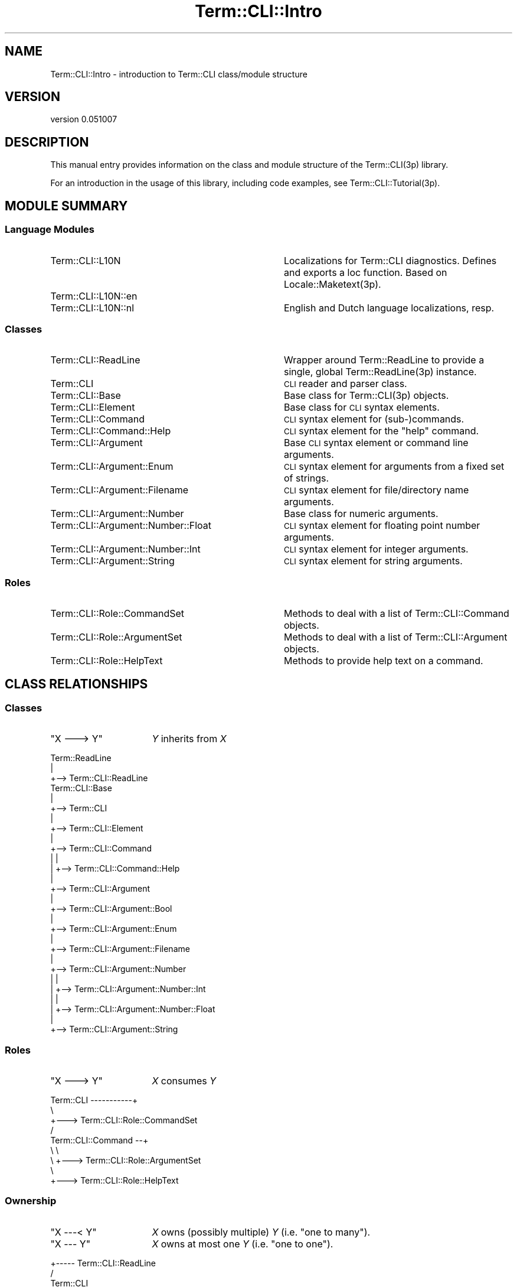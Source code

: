 .\" Automatically generated by Pod::Man 4.14 (Pod::Simple 3.40)
.\"
.\" Standard preamble:
.\" ========================================================================
.de Sp \" Vertical space (when we can't use .PP)
.if t .sp .5v
.if n .sp
..
.de Vb \" Begin verbatim text
.ft CW
.nf
.ne \\$1
..
.de Ve \" End verbatim text
.ft R
.fi
..
.\" Set up some character translations and predefined strings.  \*(-- will
.\" give an unbreakable dash, \*(PI will give pi, \*(L" will give a left
.\" double quote, and \*(R" will give a right double quote.  \*(C+ will
.\" give a nicer C++.  Capital omega is used to do unbreakable dashes and
.\" therefore won't be available.  \*(C` and \*(C' expand to `' in nroff,
.\" nothing in troff, for use with C<>.
.tr \(*W-
.ds C+ C\v'-.1v'\h'-1p'\s-2+\h'-1p'+\s0\v'.1v'\h'-1p'
.ie n \{\
.    ds -- \(*W-
.    ds PI pi
.    if (\n(.H=4u)&(1m=24u) .ds -- \(*W\h'-12u'\(*W\h'-12u'-\" diablo 10 pitch
.    if (\n(.H=4u)&(1m=20u) .ds -- \(*W\h'-12u'\(*W\h'-8u'-\"  diablo 12 pitch
.    ds L" ""
.    ds R" ""
.    ds C` ""
.    ds C' ""
'br\}
.el\{\
.    ds -- \|\(em\|
.    ds PI \(*p
.    ds L" ``
.    ds R" ''
.    ds C`
.    ds C'
'br\}
.\"
.\" Escape single quotes in literal strings from groff's Unicode transform.
.ie \n(.g .ds Aq \(aq
.el       .ds Aq '
.\"
.\" If the F register is >0, we'll generate index entries on stderr for
.\" titles (.TH), headers (.SH), subsections (.SS), items (.Ip), and index
.\" entries marked with X<> in POD.  Of course, you'll have to process the
.\" output yourself in some meaningful fashion.
.\"
.\" Avoid warning from groff about undefined register 'F'.
.de IX
..
.nr rF 0
.if \n(.g .if rF .nr rF 1
.if (\n(rF:(\n(.g==0)) \{\
.    if \nF \{\
.        de IX
.        tm Index:\\$1\t\\n%\t"\\$2"
..
.        if !\nF==2 \{\
.            nr % 0
.            nr F 2
.        \}
.    \}
.\}
.rr rF
.\" ========================================================================
.\"
.IX Title "Term::CLI::Intro 3"
.TH Term::CLI::Intro 3 "2019-11-18" "perl v5.32.0" "User Contributed Perl Documentation"
.\" For nroff, turn off justification.  Always turn off hyphenation; it makes
.\" way too many mistakes in technical documents.
.if n .ad l
.nh
.SH "NAME"
Term::CLI::Intro \- introduction to Term::CLI class/module structure
.SH "VERSION"
.IX Header "VERSION"
version 0.051007
.SH "DESCRIPTION"
.IX Header "DESCRIPTION"
This manual entry provides information on the class and module
structure of the Term::CLI(3p) library.
.PP
For an introduction in the usage of this library, including code
examples, see Term::CLI::Tutorial(3p).
.SH "MODULE SUMMARY"
.IX Header "MODULE SUMMARY"
.SS "Language Modules"
.IX Subsection "Language Modules"
.IP "Term::CLI::L10N" 36
.IX Item "Term::CLI::L10N"
Localizations for Term::CLI diagnostics. Defines and exports a
loc function. Based on Locale::Maketext(3p).
.IP "Term::CLI::L10N::en" 36
.IX Item "Term::CLI::L10N::en"
.PD 0
.IP "Term::CLI::L10N::nl" 36
.IX Item "Term::CLI::L10N::nl"
.PD
English and Dutch language localizations, resp.
.SS "Classes"
.IX Subsection "Classes"
.IP "Term::CLI::ReadLine" 36
.IX Item "Term::CLI::ReadLine"
Wrapper around Term::ReadLine to provide a single, global
Term::ReadLine(3p) instance.
.IP "Term::CLI" 36
.IX Item "Term::CLI"
\&\s-1CLI\s0 reader and parser class.
.IP "Term::CLI::Base" 36
.IX Item "Term::CLI::Base"
Base class for Term::CLI(3p) objects.
.IP "Term::CLI::Element" 36
.IX Item "Term::CLI::Element"
Base class for \s-1CLI\s0 syntax elements.
.IP "Term::CLI::Command" 36
.IX Item "Term::CLI::Command"
\&\s-1CLI\s0 syntax element for (sub\-)commands.
.IP "Term::CLI::Command::Help" 36
.IX Item "Term::CLI::Command::Help"
\&\s-1CLI\s0 syntax element for the \f(CW\*(C`help\*(C'\fR command.
.IP "Term::CLI::Argument" 36
.IX Item "Term::CLI::Argument"
Base \s-1CLI\s0 syntax element or command line arguments.
.IP "Term::CLI::Argument::Enum" 36
.IX Item "Term::CLI::Argument::Enum"
\&\s-1CLI\s0 syntax element for arguments from a fixed set of strings.
.IP "Term::CLI::Argument::Filename" 36
.IX Item "Term::CLI::Argument::Filename"
\&\s-1CLI\s0 syntax element for file/directory name arguments.
.IP "Term::CLI::Argument::Number" 36
.IX Item "Term::CLI::Argument::Number"
Base class for numeric arguments.
.IP "Term::CLI::Argument::Number::Float" 36
.IX Item "Term::CLI::Argument::Number::Float"
\&\s-1CLI\s0 syntax element for floating point number arguments.
.IP "Term::CLI::Argument::Number::Int" 36
.IX Item "Term::CLI::Argument::Number::Int"
\&\s-1CLI\s0 syntax element for integer arguments.
.IP "Term::CLI::Argument::String" 36
.IX Item "Term::CLI::Argument::String"
\&\s-1CLI\s0 syntax element for string arguments.
.SS "Roles"
.IX Subsection "Roles"
.IP "Term::CLI::Role::CommandSet" 36
.IX Item "Term::CLI::Role::CommandSet"
Methods to deal with a list of Term::CLI::Command objects.
.IP "Term::CLI::Role::ArgumentSet" 36
.IX Item "Term::CLI::Role::ArgumentSet"
Methods to deal with a list of Term::CLI::Argument objects.
.IP "Term::CLI::Role::HelpText" 36
.IX Item "Term::CLI::Role::HelpText"
Methods to provide help text on a command.
.SH "CLASS RELATIONSHIPS"
.IX Header "CLASS RELATIONSHIPS"
.SS "Classes"
.IX Subsection "Classes"
.ie n .IP """X \-\-\-> Y""" 16
.el .IP "\f(CWX \-\-\-> Y\fR" 16
.IX Item "X ---> Y"
\&\fIY\fR inherits from \fIX\fR
.PP
.Vb 3
\&    Term::ReadLine
\&        |
\&        +\-\-> Term::CLI::ReadLine
\&
\&    Term::CLI::Base
\&        |
\&        +\-\-> Term::CLI
\&        |
\&        +\-\-> Term::CLI::Element
\&                |
\&                +\-\-> Term::CLI::Command
\&                |       |
\&                |       +\-\-> Term::CLI::Command::Help
\&                |
\&                +\-\-> Term::CLI::Argument
\&                        |
\&                        +\-\-> Term::CLI::Argument::Bool
\&                        |
\&                        +\-\-> Term::CLI::Argument::Enum
\&                        |
\&                        +\-\-> Term::CLI::Argument::Filename
\&                        |
\&                        +\-\-> Term::CLI::Argument::Number
\&                        |       |
\&                        |       +\-\-> Term::CLI::Argument::Number::Int
\&                        |       |
\&                        |       +\-\-> Term::CLI::Argument::Number::Float
\&                        |
\&                        +\-\-> Term::CLI::Argument::String
.Ve
.SS "Roles"
.IX Subsection "Roles"
.ie n .IP """X \-\-\-> Y""" 16
.el .IP "\f(CWX \-\-\-> Y\fR" 16
.IX Item "X ---> Y"
\&\fIX\fR consumes \fIY\fR
.PP
.Vb 9
\&    Term::CLI \-\-\-\-\-\-\-\-\-\-\-+
\&                          \e
\&                           +\-\-\-> Term::CLI::Role::CommandSet
\&                          /
\&    Term::CLI::Command \-\-+
\&              \e     \e
\&               \e     +\-\-\-> Term::CLI::Role::ArgumentSet
\&                \e
\&                 +\-\-\-> Term::CLI::Role::HelpText
.Ve
.SS "Ownership"
.IX Subsection "Ownership"
.ie n .IP """X \-\-\-< Y""" 16
.el .IP "\f(CWX \-\-\-< Y\fR" 16
.IX Item "X ---< Y"
\&\fIX\fR owns (possibly multiple) \fIY\fR (i.e. \*(L"one to many\*(R").
.ie n .IP """X \-\-\- Y""" 16
.el .IP "\f(CWX \-\-\- Y\fR" 16
.IX Item "X --- Y"
\&\fIX\fR owns at most one \fIY\fR (i.e. \*(L"one to one\*(R").
.PP
.Vb 5
\&            +\-\-\-\-\- Term::CLI::ReadLine
\&           /
\&    Term::CLI
\&           \e
\&            +\-\-\-\-< Term::CLI::Command
\&
\&
\&                     +\-\-\-\-\- Term::CLI::ReadLine
\&                    /
\&    Term::CLI::Command \-\-\-< Term::CLI::Argument
\&                    \e
\&                     +\-\-\-\-< Term::CLI::Command
.Ve
.SH "SEE ALSO"
.IX Header "SEE ALSO"
Term::CLI::Tutorial(3p).
.PP
Term::CLI(3p),
Term::CLI::Argument(3p),
Term::CLI::Argument::Bool(3p),
Term::CLI::Argument::Enum(3p),
Term::CLI::Argument::FileName(3p),
Term::CLI::Argument::Number(3p),
Term::CLI::Argument::Number::Float(3p),
Term::CLI::Argument::Number::Int(3p),
Term::CLI::Argument::String(3p),
Term::CLI::Command(3p),
Term::CLI::L10N(3p),
Term::CLI::L10N::en(3p),
Term::CLI::L10N::nl(3p),
Term::CLI::Role::CommandSet(3p),
Term::CLI::Role::ArgumentSet(3p),
Term::ReadLine(3p).
.SH "AUTHOR"
.IX Header "AUTHOR"
Steven Bakker <sbakker@cpan.org>
.SH "COPYRIGHT AND LICENSE"
.IX Header "COPYRIGHT AND LICENSE"
Copyright (c) 2018 Steven Bakker
.PP
This module is free software; you can redistribute it and/or modify
it under the same terms as Perl itself. See \*(L"perldoc perlartistic.\*(R"
.PP
This software is distributed in the hope that it will be useful,
but \s-1WITHOUT ANY WARRANTY\s0; without even the implied warranty of
\&\s-1MERCHANTABILITY\s0 or \s-1FITNESS FOR A PARTICULAR PURPOSE.\s0

